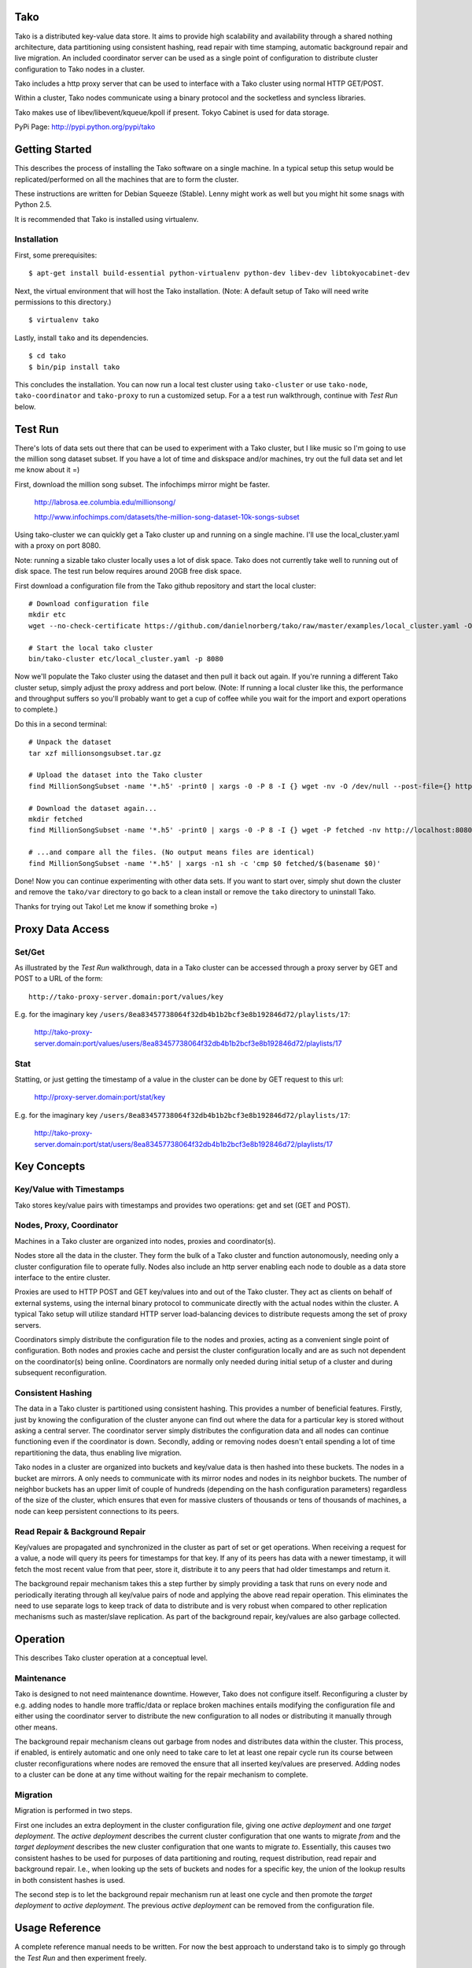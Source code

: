 Tako
====
Tako is a distributed key-value data store. It aims to provide high scalability and availability through a shared nothing architecture, data partitioning using consistent hashing, read repair with time stamping, automatic background repair and live migration. An included coordinator server can be used as a single point of configuration to distribute cluster configuration to Tako nodes in a cluster.

Tako includes a http proxy server that can be used to interface with a Tako cluster using normal HTTP GET/POST.

Within a cluster, Tako nodes communicate using a binary protocol and the socketless and syncless libraries.

Tako makes use of libev/libevent/kqueue/kpoll if present.
Tokyo Cabinet is used for data storage.

PyPi Page: http://pypi.python.org/pypi/tako

Getting Started
===============

This describes the process of installing the Tako software on a single machine.
In a typical setup this setup would be replicated/performed on all the machines that are to form the cluster.

These instructions are written for Debian Squeeze (Stable).
Lenny might work as well but you might hit some snags with Python 2.5.

It is recommended that Tako is installed using virtualenv.

Installation
------------

First, some prerequisites:

::

    $ apt-get install build-essential python-virtualenv python-dev libev-dev libtokyocabinet-dev

Next, the virtual environment that will host the Tako installation.
(Note: A default setup of Tako will need write permissions to this directory.)

::

    $ virtualenv tako

Lastly, install ``tako`` and its dependencies.

::

    $ cd tako
    $ bin/pip install tako

This concludes the installation. You can now run a local test cluster using ``tako-cluster`` or use ``tako-node``, ``tako-coordinator`` and ``tako-proxy`` to run a customized setup. For a a test run walkthrough, continue with *Test Run* below.


Test Run
========

There's lots of data sets out there that can be used to experiment with a Tako cluster, but I like music so I'm going to use the million song dataset subset. If you have a lot of time and diskspace and/or machines, try out the full data set and let me know about it =)

First, download the million song subset. The infochimps mirror might be faster.

    http://labrosa.ee.columbia.edu/millionsong/

    http://www.infochimps.com/datasets/the-million-song-dataset-10k-songs-subset

Using tako-cluster we can quickly get a Tako cluster up and running on a single machine. I'll use the local_cluster.yaml with a proxy on port 8080.

Note: running a sizable tako cluster locally uses a lot of disk space. Tako does not currently take well to running out of disk space. The test run below requires around 20GB free disk space.

First download a configuration file from the Tako github repository and start the local cluster::

    # Download configuration file
    mkdir etc
    wget --no-check-certificate https://github.com/danielnorberg/tako/raw/master/examples/local_cluster.yaml -O etc/local_cluster.yaml

    # Start the local tako cluster
    bin/tako-cluster etc/local_cluster.yaml -p 8080

Now we'll populate the Tako cluster using the dataset and then pull it back out again. If you're running a different Tako cluster setup, simply adjust the proxy address and port below. (Note: If running a local cluster like this, the performance and throughput suffers so you'll probably want to get a cup of coffee while you wait for the import and export operations to complete.)

Do this in a second terminal::

    # Unpack the dataset
    tar xzf millionsongsubset.tar.gz

    # Upload the dataset into the Tako cluster
    find MillionSongSubset -name '*.h5' -print0 | xargs -0 -P 8 -I {} wget -nv -O /dev/null --post-file={} http://localhost:8080/values/{}

    # Download the dataset again...
    mkdir fetched
    find MillionSongSubset -name '*.h5' -print0 | xargs -0 -P 8 -I {} wget -P fetched -nv http://localhost:8080/values/{}

    # ...and compare all the files. (No output means files are identical)
    find MillionSongSubset -name '*.h5' | xargs -n1 sh -c 'cmp $0 fetched/$(basename $0)'

Done! Now you can continue experimenting with other data sets. If you want to start over, simply shut down the cluster and remove the ``tako/var`` directory to go back to a clean install or remove the ``tako`` directory to uninstall Tako.

Thanks for trying out Tako! Let me know if something broke =)

Proxy Data Access
=================

Set/Get
-------
As illustrated by the *Test Run* walkthrough, data in a Tako cluster can be accessed through a proxy server by GET and POST to a URL of the form::

    http://tako-proxy-server.domain:port/values/key

E.g. for the imaginary key ``/users/8ea83457738064f32db4b1b2bcf3e8b192846d72/playlists/17``:

    http://tako-proxy-server.domain:port/values/users/8ea83457738064f32db4b1b2bcf3e8b192846d72/playlists/17

Stat
----
Statting, or just getting the timestamp of a value in the cluster can be done by GET request to this url:

    http://proxy-server.domain:port/stat/key

E.g. for the imaginary key ``/users/8ea83457738064f32db4b1b2bcf3e8b192846d72/playlists/17``:

    http://tako-proxy-server.domain:port/stat/users/8ea83457738064f32db4b1b2bcf3e8b192846d72/playlists/17


Key Concepts
============

Key/Value with Timestamps
-------------------------
Tako stores key/value pairs with timestamps and provides two operations: get and set (GET and POST).

Nodes, Proxy, Coordinator
---------------------------
Machines in a Tako cluster are organized into nodes, proxies and coordinator(s).

Nodes store all the data in the cluster. They form the bulk of a Tako cluster and function autonomously, needing only a cluster configuration file to operate fully. Nodes also include an http server enabling each node to double as a data store interface to the entire cluster.

Proxies are used to HTTP POST and GET key/values into and out of the Tako cluster. They act as clients on behalf of external systems, using the internal binary protocol to communicate directly with the actual nodes within the cluster. A typical Tako setup will utilize standard HTTP server load-balancing devices to distribute requests among the set of proxy servers.

Coordinators simply distribute the configuration file to the nodes and proxies, acting as a convenient single point of configuration. Both nodes and proxies cache and persist the cluster configuration locally and are as such not dependent on the coordinator(s) being online. Coordinators are normally only needed during initial setup of a cluster and during subsequent reconfiguration.

Consistent Hashing
------------------
The data in a Tako cluster is partitioned using consistent hashing. This provides a number of beneficial features. Firstly, just by knowing the configuration of the cluster anyone can find out where the data for a particular key is stored without asking a central server. The coordinator server simply distributes the configuration data and all nodes can continue functioning even if the coordinator is down. Secondly, adding or removing nodes doesn't entail spending a lot of time repartitioning the data, thus enabling live migration.

Tako nodes in a cluster are organized into buckets and key/value data is then hashed into these buckets. The nodes in a bucket are mirrors. A only needs to communicate with its mirror nodes and nodes in its neighbor buckets. The number of neighbor buckets has an upper limit of couple of hundreds (depending on the hash configuration parameters) regardless of the size of the cluster, which  ensures that even for massive clusters of thousands or tens of thousands of machines, a node can keep persistent connections to its peers.

Read Repair & Background Repair
--------------------------------
Key/values are propagated and synchronized in the cluster as part of set or get operations. When receiving a request for a value, a node will query its peers for timestamps for that key. If any of its peers has data with a newer timestamp, it will fetch the most recent value from that peer, store it, distribute it to any peers that had older timestamps and return it.

The background repair mechanism takes this a step further by simply providing a task that runs on every node and periodically iterating through all key/value pairs of node and applying the above read repair operation. This eliminates the need to use separate logs to keep track of data to distribute and is very robust when compared to other replication mechanisms such as master/slave replication. As part of the background repair, key/values are also garbage collected.


Operation
=========

This describes Tako cluster operation at a conceptual level.

Maintenance
-----------

Tako is designed to not need maintenance downtime. However, Tako does not configure itself. Reconfiguring a cluster by e.g. adding nodes to handle more traffic/data or replace broken machines entails modifying the configuration file and either using the coordinator server to distribute the new configuration to all nodes or distributing it manually through other means.

The background repair mechanism cleans out garbage from nodes and distributes data within the cluster. This process, if enabled, is entirely automatic and one only need to take care to let at least one repair cycle run its course between cluster reconfigurations where nodes are removed the ensure that all inserted key/values are preserved. Adding nodes to a cluster can be done at any time without waiting for the repair mechanism to complete.

Migration
---------

Migration is performed in two steps.

First one includes an extra deployment in the cluster configuration file, giving one *active deployment* and one *target deployment*. The *active deployment* describes the current cluster configuration that one wants to migrate *from* and the *target deployment* describes the new cluster configuration that one wants to migrate *to*. Essentially, this causes two consistent hashes to be used for purposes of data partitioning and routing, request distribution, read repair and background repair. I.e., when looking up the sets of buckets and nodes for a specific key, the union of the lookup results in both consistent hashes is used.

The second step is to let the background repair mechanism run at least one cycle and then promote the *target deployment* to *active deployment*. The previous *active deployment* can be removed from the configuration file.

Usage Reference
===============

A complete reference manual needs to be written. For now the best approach to understand tako is to simply go through the *Test Run* and then experiment freely.

Developing
==========

Start out by looking at ``tako/nodeserver.py``, it is the heart of Tako and implements most of the interesting parts of the system.

Stability
=========

Tako is of pre-alpha quality, built using a lot of unstable components and should not be used in a live system. Tako will locate and delete your most sensitive and critical data as well as cause computers it is installed on to spontaneously combust. Tako installed on servers in data centers is a sign of the coming apocalypse. You have been warned.

Sample Configuration Files
==========================

standalone.yaml
---------------

This configuration sets up a single stand-alone node. Read repair and background repair is not possible in this setup and are thus disabled.

::

    # Tako Configuration
    # standalone.yaml
    ---
    active_deployment: standalone
    deployments:
        standalone:
            read_repair: no
            background_repair: no
            hash:
                buckets_per_key: 1
            buckets:
                b1:
                    n1: [localhost, 5711, 4711]

cluster.yaml
------------

This configuration sets up 10 nodes in 5 buckets, 2 nodes per bucket.
The replication factor ``buckets_per_key`` is set to 2 which causes every
key-value pair to be replicated across 2 buckets with 2 nodes for a total
of 4 nodes.

Both read repair and background repair is enabled, with the background repair scheduled to be performed at 24 hour intervals. Larger data sets typically need larger intervals, otherwise the background repair will take up too much resources simply to go through all the key/value pairs and communicate with peers.

A single coordinator serves the below configuration to the node cluster.

::

    # Tako Configuration
    # cluster.yaml
    # NOTE: The contents of this file may be json-serialized. For dictionary keys, only use strings.
    ---
    master_coordinator: c1
    coordinators:
        c1: [tako-coordinator-1.domain, 4710]

    active_deployment: cluster

    deployments:
        cluster:
            read_repair: yes
            background_repair: yes
            background_repair_interval: 1d 0:00:00
            hash:
                buckets_per_key: 2
            buckets:
                b1:
                    n1:  [tako-node-01.domain, 5711, 4711]
                    n2:  [tako-node-02.domain, 5711, 4711]
                b2:
                    n3:  [tako-node-03.domain, 5711, 4711]
                    n4:  [tako-node-04.domain, 5711, 4711]
                b3:
                    n5:  [tako-node-05.domain, 5711, 4711]
                    n6:  [tako-node-06.domain, 5711, 4711]
                b4:
                    n7:  [tako-node-07.domain, 5711, 4711]
                    n8:  [tako-node-08.domain, 5711, 4711]
                b5:
                    n9:  [tako-node-09.domain, 5711, 4711]
                    n10: [tako-node-10.domain, 5711, 4711]

local_cluster.yaml
------------------

Like ``cluster.yaml`` but written to run locally on a single machine using ``tako-cluster``. Note that every node uses different ports.

::

    # Tako Configuration
    # local_cluster.yaml
    # NOTE: The contents of this file may be json-serialized. For dictionary keys, only use strings.
    ---
    master_coordinator: c1
    coordinators:
        c1: [localhost, 4701]
    active_deployment: cluster
    deployments:
        cluster:
            read_repair: yes
            background_repair: yes
            background_repair_interval: '1d 0:00:00'
            hash:
                buckets_per_key: 2
            buckets:
                b1:
                    n1: [localhost, 5711, 4711]
                    n2: [localhost, 5712, 4712]
                b2:
                    n3: [localhost, 5713, 4713]
                    n4: [localhost, 5714, 4714]
                b3:
                    n5: [localhost, 5715, 4715]
                    n6: [localhost, 5716, 4716]
                b4:
                    n7: [localhost, 5717, 4717]
                    n8: [localhost, 5718, 4718]
                b5:
                    n9: [localhost, 5719, 4719]
                    n10: [localhost, 5720, 4720]
